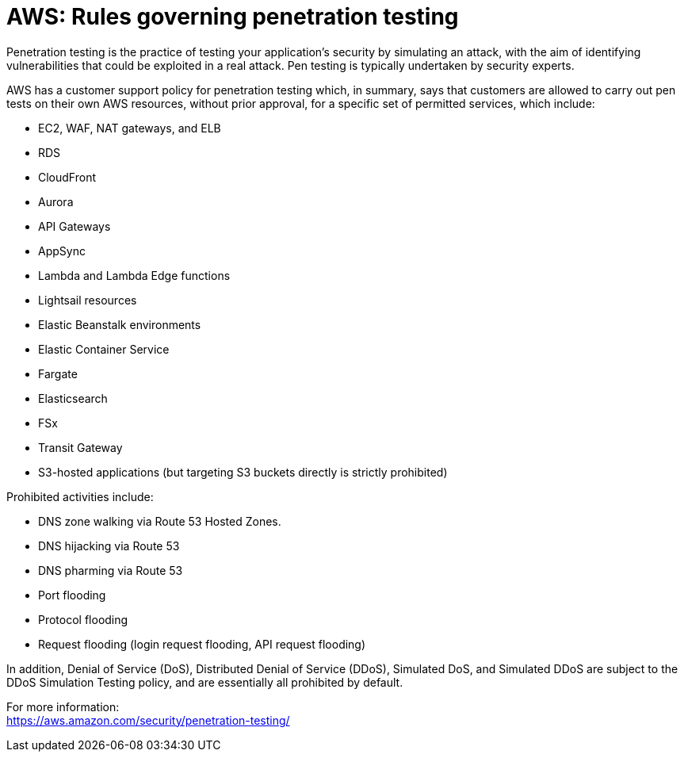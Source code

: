 = AWS: Rules governing penetration testing

Penetration testing is the practice of testing your application's security by simulating an attack, with the aim of identifying vulnerabilities that could be exploited in a real attack. Pen testing is typically undertaken by security experts.

AWS has a customer support policy for penetration testing which, in summary, says that customers are allowed to carry out pen tests on their own AWS resources, without prior approval, for a specific set of permitted services, which include:

* EC2, WAF, NAT gateways, and ELB
* RDS
* CloudFront
* Aurora
* API Gateways
* AppSync
* Lambda and Lambda Edge functions
* Lightsail resources
* Elastic Beanstalk environments
* Elastic Container Service
* Fargate
* Elasticsearch
* FSx
* Transit Gateway
* S3-hosted applications (but targeting S3 buckets directly is strictly prohibited)

Prohibited activities include:

* DNS zone walking via Route 53 Hosted Zones.
* DNS hijacking via Route 53
* DNS pharming via Route 53
* Port flooding
* Protocol flooding
* Request flooding (login request flooding, API request flooding)

In addition, Denial of Service (DoS), Distributed Denial of Service (DDoS), Simulated DoS, and Simulated DDoS are subject to the DDoS Simulation Testing policy, and are essentially all prohibited by default.

For more information: +
https://aws.amazon.com/security/penetration-testing/
